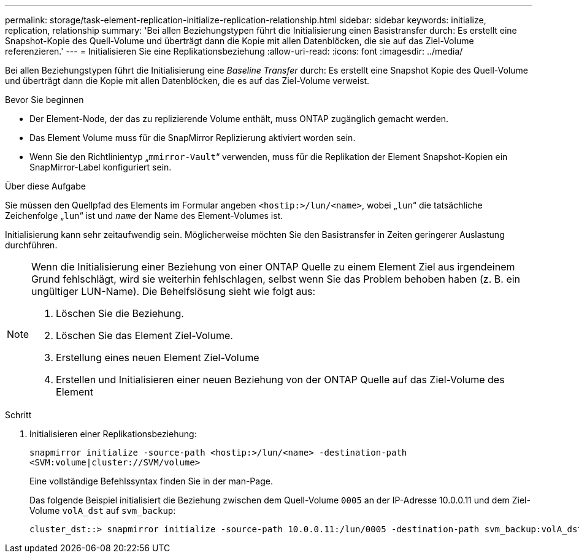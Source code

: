 ---
permalink: storage/task-element-replication-initialize-replication-relationship.html 
sidebar: sidebar 
keywords: initialize, replication, relationship 
summary: 'Bei allen Beziehungstypen führt die Initialisierung einen Basistransfer durch: Es erstellt eine Snapshot-Kopie des Quell-Volume und überträgt dann die Kopie mit allen Datenblöcken, die sie auf das Ziel-Volume referenzieren.' 
---
= Initialisieren Sie eine Replikationsbeziehung
:allow-uri-read: 
:icons: font
:imagesdir: ../media/


[role="lead"]
Bei allen Beziehungstypen führt die Initialisierung eine _Baseline Transfer_ durch: Es erstellt eine Snapshot Kopie des Quell-Volume und überträgt dann die Kopie mit allen Datenblöcken, die es auf das Ziel-Volume verweist.

.Bevor Sie beginnen
* Der Element-Node, der das zu replizierende Volume enthält, muss ONTAP zugänglich gemacht werden.
* Das Element Volume muss für die SnapMirror Replizierung aktiviert worden sein.
* Wenn Sie den Richtlinientyp „`mmirror-Vault`“ verwenden, muss für die Replikation der Element Snapshot-Kopien ein SnapMirror-Label konfiguriert sein.


.Über diese Aufgabe
Sie müssen den Quellpfad des Elements im Formular angeben `<hostip:>/lun/<name>`, wobei „`lun`“ die tatsächliche Zeichenfolge „`lun`“ ist und `_name_` der Name des Element-Volumes ist.

Initialisierung kann sehr zeitaufwendig sein. Möglicherweise möchten Sie den Basistransfer in Zeiten geringerer Auslastung durchführen.

[NOTE]
====
Wenn die Initialisierung einer Beziehung von einer ONTAP Quelle zu einem Element Ziel aus irgendeinem Grund fehlschlägt, wird sie weiterhin fehlschlagen, selbst wenn Sie das Problem behoben haben (z. B. ein ungültiger LUN-Name). Die Behelfslösung sieht wie folgt aus:

. Löschen Sie die Beziehung.
. Löschen Sie das Element Ziel-Volume.
. Erstellung eines neuen Element Ziel-Volume
. Erstellen und Initialisieren einer neuen Beziehung von der ONTAP Quelle auf das Ziel-Volume des Element


====
.Schritt
. Initialisieren einer Replikationsbeziehung:
+
`snapmirror initialize -source-path <hostip:>/lun/<name> -destination-path <SVM:volume|cluster://SVM/volume>`

+
Eine vollständige Befehlssyntax finden Sie in der man-Page.

+
Das folgende Beispiel initialisiert die Beziehung zwischen dem Quell-Volume `0005` an der IP-Adresse 10.0.0.11 und dem Ziel-Volume `volA_dst` auf `svm_backup`:

+
[listing]
----
cluster_dst::> snapmirror initialize -source-path 10.0.0.11:/lun/0005 -destination-path svm_backup:volA_dst
----

